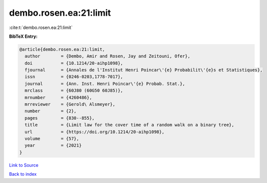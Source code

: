 dembo.rosen.ea:21:limit
=======================

:cite:t:`dembo.rosen.ea:21:limit`

**BibTeX Entry:**

.. code-block:: bibtex

   @article{dembo.rosen.ea:21:limit,
     author        = {Dembo, Amir and Rosen, Jay and Zeitouni, Ofer},
     doi           = {10.1214/20-aihp1098},
     fjournal      = {Annales de l'Institut Henri Poincar\'{e} Probabilit\'{e}s et Statistiques},
     issn          = {0246-0203,1778-7017},
     journal       = {Ann. Inst. Henri Poincar\'{e} Probab. Stat.},
     mrclass       = {60J80 (60G50 60J85)},
     mrnumber      = {4260486},
     mrreviewer    = {Gerold\ Alsmeyer},
     number        = {2},
     pages         = {830--855},
     title         = {Limit law for the cover time of a random walk on a binary tree},
     url           = {https://doi.org/10.1214/20-aihp1098},
     volume        = {57},
     year          = {2021}
   }

`Link to Source <https://doi.org/10.1214/20-aihp1098},>`_


`Back to index <../By-Cite-Keys.html>`_
